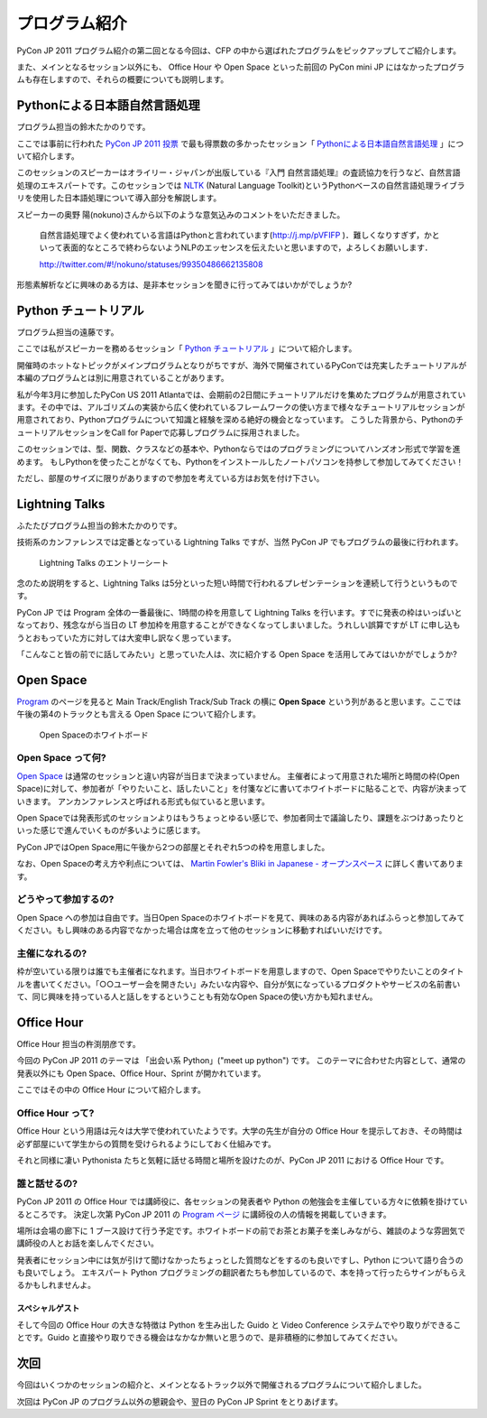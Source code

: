 ================
 プログラム紹介
================

PyCon JP 2011 プログラム紹介の第二回となる今回は、CFP の中から選ばれたプログラムをピックアップしてご紹介します。

また、メインとなるセッション以外にも、 Office Hour や Open Space といった前回の PyCon mini JP にはなかったプログラムも存在しますので、それらの概要についても説明します。

Pythonによる日本語自然言語処理
==============================
プログラム担当の鈴木たかのりです。

ここでは事前に行われた `PyCon JP 2011 投票 <http://2011.pyconjp.appspot.com/cfp>`_ で最も得票数の多かったセッション「
`Pythonによる日本語自然言語処理 <http://2011.pycon.jp/program/talks#id6>`_
」について紹介します。

このセッションのスピーカーはオライリー・ジャパンが出版している『入門 自然言語処理』の査読協力を行うなど、自然言語処理のエキスパートです。このセッションでは
`NLTK <http://www.nltk.org/>`_ (Natural Language Toolkit)というPythonベースの自然言語処理ライブラリを使用した日本語処理について導入部分を解説します。

スピーカーの奥野 陽(nokuno)さんから以下のような意気込みのコメントをいただきました。

  自然言語処理でよく使われている言語はPythonと言われています(http://j.mp/pVFIFP )．難しくなりすぎず，かといって表面的なところで終わらないようNLPのエッセンスを伝えたいと思いますので，よろしくお願いします．

  http://twitter.com/#!/nokuno/statuses/99350486662135808

形態素解析などに興味のある方は、是非本セッションを聞きに行ってみてはいかがでしょうか?

Python チュートリアル
=====================
プログラム担当の遠藤です。

ここでは私がスピーカーを務めるセッション「
`Python チュートリアル <http://2011.pycon.jp/program/talks#id3>`_
」について紹介します。

開催時のホットなトピックがメインプログラムとなりがちですが、海外で開催されているPyConでは充実したチュートリアルが本編のプログラムとは別に用意されていることがあります。

私が今年3月に参加したPyCon US 2011 Atlantaでは、会期前の2日間にチュートリアルだけを集めたプログラムが用意されています。その中では、アルゴリズムの実装から広く使われているフレームワークの使い方まで様々なチュートリアルセッションが用意されており、Pythonプログラムについて知識と経験を深める絶好の機会となっています。
こうした背景から、PythonのチュートリアルセッションをCall for Paperで応募しプログラムに採用されました。

このセッションでは、型、関数、クラスなどの基本や、Pythonならではのプログラミングについてハンズオン形式で学習を進めます。
もしPythonを使ったことがなくても、Pythonをインストールしたノートパソコンを持参して参加してみてください！

ただし、部屋のサイズに限りがありますので参加を考えている方はお気を付け下さい。

Lightning Talks
===============
ふたたびプログラム担当の鈴木たかのりです。

技術系のカンファレンスでは定番となっている Lightning Talks ですが、当然 PyCon JP でもプログラムの最後に行われます。

.. figure:: /_static/lightning-talks.jpg
   :scale: 70%
   :alt: Lightning Talks のエントリーシート

   Lightning Talks のエントリーシート

念のため説明をすると、Lightning Talks は5分といった短い時間で行われるプレゼンテーションを連続して行うというものです。

PyCon JP では Program 全体の一番最後に、1時間の枠を用意して Lightning Talks を行います。すでに発表の枠はいっぱいとなっており、残念ながら当日の LT 参加枠を用意することができなくなってしまいました。うれしい誤算ですが LT に申し込もうとおもっていた方に対しては大変申し訳なく思っています。

「こんなこと皆の前でに話してみたい」と思っていた人は、次に紹介する Open Space を活用してみてはいかがでしょうか?

Open Space
==========

`Program <http://2011.pycon.jp/program>`_ のページを見ると Main Track/English Track/Sub Track の横に **Open Space** という列があると思います。ここでは午後の第4のトラックとも言える Open Space について紹介します。

.. figure:: /_static/open-space-whiteboard.jpg
   :scale: 25%
   :alt: Open Spaceのホワイトボード

   Open Spaceのホワイトボード

Open Space って何?
------------------
`Open Space <http://2011.pycon.jp/program/open-space>`_ は通常のセッションと違い内容が当日まで決まっていません。
主催者によって用意された場所と時間の枠(Open Space)に対して、参加者が「やりたいこと、話したいこと」を付箋などに書いてホワイトボードに貼ることで、内容が決まっていきます。
アンカンファレンスと呼ばれる形式も似ていると思います。

Open Spaceでは発表形式のセッションよりはもうちょっとゆるい感じで、参加者同士で議論したり、課題をぶつけあったりといった感じで進んでいくものが多いように感じます。

PyCon JPではOpen Space用に午後から2つの部屋とそれぞれ5つの枠を用意しました。

なお、Open Spaceの考え方や利点については、
`Martin Fowler's Bliki in Japanese - オープンスペース <http://capsctrl.que.jp/kdmsnr/wiki/bliki/?OpenSpace>`_ に詳しく書いてあります。

どうやって参加するの?
---------------------
Open Space への参加は自由です。当日Open Spaceのホワイトボードを見て、興味のある内容があればふらっと参加してみてください。もし興味のある内容でなかった場合は席を立って他のセッションに移動すればいいだけです。

主催になれるの?
---------------
枠が空いている限りは誰でも主催者になれます。当日ホワイトボードを用意しますので、Open Spaceでやりたいことのタイトルを書いてください。「○○ユーザー会を開きたい」みたいな内容や、自分が気になっているプロダクトやサービスの名前書いて、同じ興味を持っている人と話しをするということも有効なOpen Spaceの使い方かも知れません。


Office Hour
===========
Office Hour 担当の杵渕朋彦です。

今回の PyCon JP 2011 のテーマは 「出会い系 Python」("meet up python") です。
このテーマに合わせた内容として、通常の発表以外にも Open Space、Office Hour、Sprint が開かれています。

ここではその中の Office Hour について紹介します。

Office Hour って?
-----------------
Office Hour という用語は元々は大学で使われていたようです。大学の先生が自分の Office Hour を提示しておき、その時間は必ず部屋にいて学生からの質問を受けられるようにしておく仕組みです。

それと同様に凄い Pythonista たちと気軽に話せる時間と場所を設けたのが、PyCon JP 2011 における Office Hour です。

誰と話せるの?
-------------
PyCon JP 2011 の Office Hour では講師役に、各セッションの発表者や Python の勉強会を主催している方々に依頼を掛けているところです。
決定し次第 PyCon JP 2011 の `Program ページ <http://2011.pycon.jp/program>`_ に講師役の人の情報を掲載していきます。

場所は会場の廊下に 1 ブース設けて行う予定です。ホワイトボードの前でお茶とお菓子を楽しみながら、雑談のような雰囲気で講師役の人とお話を楽しんでください。

発表者にセッション中には気が引けて聞けなかったちょっとした質問などをするのも良いですし、Python について語り合うのも良いでしょう。
エキスパート Python プログラミングの翻訳者たちも参加しているので、本を持って行ったらサインがもらえるかもしれませんよ。

スペシャルゲスト
~~~~~~~~~~~~~~~~
そして今回の Office Hour の大きな特徴は Python を生み出した Guido と Video Conference システムでやり取りができることです。Guido と直接やり取りできる機会はなかなか無いと思うので、是非積極的に参加してみてください。


次回
====

今回はいくつかのセッションの紹介と、メインとなるトラック以外で開催されるプログラムについて紹介しました。

次回は PyCon JP のプログラム以外の懇親会や、翌日の PyCon JP Sprint をとりあげます。
